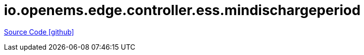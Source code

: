 = io.openems.edge.controller.ess.mindischargeperiod

https://github.com/OpenEMS/openems/tree/develop/io.openems.edge.controller.ess.mindischargeperiod[Source Code icon:github[]]